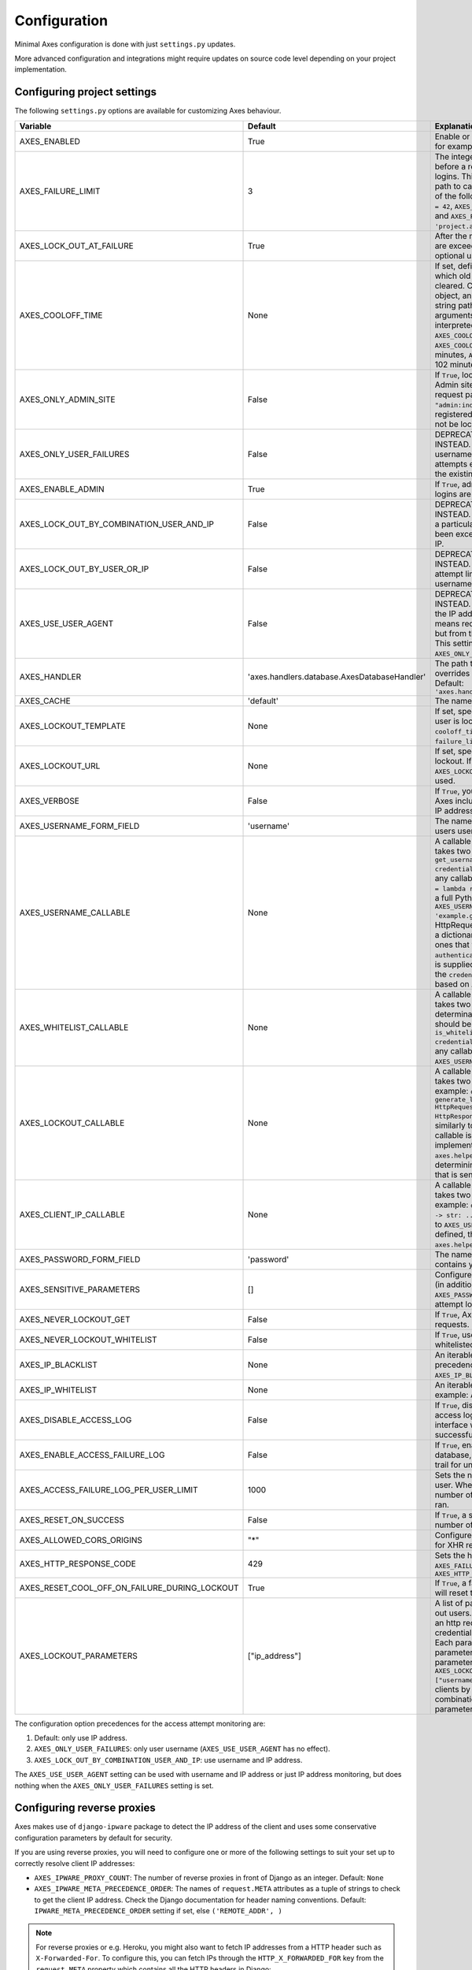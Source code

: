.. _configuration:

Configuration
=============

Minimal Axes configuration is done with just ``settings.py`` updates.

More advanced configuration and integrations might require updates
on source code level depending on your project implementation.


Configuring project settings
----------------------------

The following ``settings.py`` options are available for customizing Axes behaviour.

+------------------------------------------------------+----------------------------------------------+-------------------------------------------------------------------------------------------------------------------------------------------------------------------------------------------------------------------------------------------------------------------------------------------------------------------------------------------------------------------------------------------------------------------------------------------------------------------------------------------------------------------------------------------------------------------------------------------------------------------------------------------------------------------------------------------------------------------------------------------+
| Variable                                             | Default                                      | Explanation                                                                                                                                                                                                                                                                                                                                                                                                                                                                                                                                                                                                                                                                                                                               |
+======================================================+==============================================+===========================================================================================================================================================================================================================================================================================================================================================================================================================================================================================================================================================================================================================================================================================================================================+
| AXES_ENABLED                                         | True                                         | Enable or disable Axes plugin functionality, for example in test runner setup                                                                                                                                                                                                                                                                                                                                                                                                                                                                                                                                                                                                                                                             |
+------------------------------------------------------+----------------------------------------------+-------------------------------------------------------------------------------------------------------------------------------------------------------------------------------------------------------------------------------------------------------------------------------------------------------------------------------------------------------------------------------------------------------------------------------------------------------------------------------------------------------------------------------------------------------------------------------------------------------------------------------------------------------------------------------------------------------------------------------------------+
| AXES_FAILURE_LIMIT                                   | 3                                            | The integer number of login attempts allowed before a record is created for the failed logins. This can also be a callable or a dotted path to callable that returns an integer and all of the following are valid: ``AXES_FAILURE_LIMIT = 42``, ``AXES_FAILURE_LIMIT = lambda *args: 42``, and ``AXES_FAILURE_LIMIT = 'project.app.get_login_failure_limit'``.                                                                                                                                                                                                                                                                                                                                                                           |
+------------------------------------------------------+----------------------------------------------+-------------------------------------------------------------------------------------------------------------------------------------------------------------------------------------------------------------------------------------------------------------------------------------------------------------------------------------------------------------------------------------------------------------------------------------------------------------------------------------------------------------------------------------------------------------------------------------------------------------------------------------------------------------------------------------------------------------------------------------------+
| AXES_LOCK_OUT_AT_FAILURE                             | True                                         | After the number of allowed login attempts are exceeded, should we lock out this IP (and optional user agent)?                                                                                                                                                                                                                                                                                                                                                                                                                                                                                                                                                                                                                            |
+------------------------------------------------------+----------------------------------------------+-------------------------------------------------------------------------------------------------------------------------------------------------------------------------------------------------------------------------------------------------------------------------------------------------------------------------------------------------------------------------------------------------------------------------------------------------------------------------------------------------------------------------------------------------------------------------------------------------------------------------------------------------------------------------------------------------------------------------------------------+
| AXES_COOLOFF_TIME                                    | None                                         | If set, defines a period of inactivity after which  old failed login attempts will be cleared.  Can be set to a Python timedelta object, an integer, a float, a callable, or a string path to a callable which takes no arguments.  If an integer or float, will be interpreted as a number of hours:  ``AXES_COOLOFF_TIME = 2`` 2 hours,   ``AXES_COOLOFF_TIME = 2.0`` 2 hours, 120 minutes,  ``AXES_COOLOFF_TIME = 1.7`` 1.7 hours, 102 minutes, 6120 seconds                                                                                                                                                                                                                                                                           |
+------------------------------------------------------+----------------------------------------------+-------------------------------------------------------------------------------------------------------------------------------------------------------------------------------------------------------------------------------------------------------------------------------------------------------------------------------------------------------------------------------------------------------------------------------------------------------------------------------------------------------------------------------------------------------------------------------------------------------------------------------------------------------------------------------------------------------------------------------------------+
| AXES_ONLY_ADMIN_SITE                                 | False                                        | If ``True``, lock is only enabled for admin site. Admin site is determined by checking request path against the path of ``"admin:index"`` view. If admin urls are not registered in current urlconf, all requests will not be locked.                                                                                                                                                                                                                                                                                                                                                                                                                                                                                                     |
+------------------------------------------------------+----------------------------------------------+-------------------------------------------------------------------------------------------------------------------------------------------------------------------------------------------------------------------------------------------------------------------------------------------------------------------------------------------------------------------------------------------------------------------------------------------------------------------------------------------------------------------------------------------------------------------------------------------------------------------------------------------------------------------------------------------------------------------------------------------+
| AXES_ONLY_USER_FAILURES                              | False                                        | DEPRECATED: USE ``AXES_LOCKOUT_PARAMETERS`` INSTEAD. If ``True``, only lock based on username, and never lock based on IP if attempts exceed the limit. Otherwise utilize the existing IP and user locking logic.                                                                                                                                                                                                                                                                                                                                                                                                                                                                                                                         |
+------------------------------------------------------+----------------------------------------------+-------------------------------------------------------------------------------------------------------------------------------------------------------------------------------------------------------------------------------------------------------------------------------------------------------------------------------------------------------------------------------------------------------------------------------------------------------------------------------------------------------------------------------------------------------------------------------------------------------------------------------------------------------------------------------------------------------------------------------------------+
| AXES_ENABLE_ADMIN                                    | True                                         | If ``True``, admin views for access attempts and logins are shown in Django admin interface.                                                                                                                                                                                                                                                                                                                                                                                                                                                                                                                                                                                                                                              |
+------------------------------------------------------+----------------------------------------------+-------------------------------------------------------------------------------------------------------------------------------------------------------------------------------------------------------------------------------------------------------------------------------------------------------------------------------------------------------------------------------------------------------------------------------------------------------------------------------------------------------------------------------------------------------------------------------------------------------------------------------------------------------------------------------------------------------------------------------------------+
| AXES_LOCK_OUT_BY_COMBINATION_USER_AND_IP             | False                                        | DEPRECATED: USE ``AXES_LOCKOUT_PARAMETERS`` INSTEAD. If ``True``, prevent login from IP under a particular username if the attempt limit has been exceeded, otherwise lock out based on IP.                                                                                                                                                                                                                                                                                                                                                                                                                                                                                                                                               |
+------------------------------------------------------+----------------------------------------------+-------------------------------------------------------------------------------------------------------------------------------------------------------------------------------------------------------------------------------------------------------------------------------------------------------------------------------------------------------------------------------------------------------------------------------------------------------------------------------------------------------------------------------------------------------------------------------------------------------------------------------------------------------------------------------------------------------------------------------------------+
| AXES_LOCK_OUT_BY_USER_OR_IP                          | False                                        | DEPRECATED: USE ``AXES_LOCKOUT_PARAMETERS`` INSTEAD. If ``True``, prevent login from if the attempt limit has been exceeded for IP or username.                                                                                                                                                                                                                                                                                                                                                                                                                                                                                                                                                                                           |
+------------------------------------------------------+----------------------------------------------+-------------------------------------------------------------------------------------------------------------------------------------------------------------------------------------------------------------------------------------------------------------------------------------------------------------------------------------------------------------------------------------------------------------------------------------------------------------------------------------------------------------------------------------------------------------------------------------------------------------------------------------------------------------------------------------------------------------------------------------------+
| AXES_USE_USER_AGENT                                  | False                                        | DEPRECATED: USE ``AXES_LOCKOUT_PARAMETERS`` INSTEAD. If ``True``, lock out and log based on the IP address and the user agent.  This means requests from different user agents but from the same IP are treated differently. This settings has no effect if the ``AXES_ONLY_USER_FAILURES`` setting is active.                                                                                                                                                                                                                                                                                                                                                                                                                            |
+------------------------------------------------------+----------------------------------------------+-------------------------------------------------------------------------------------------------------------------------------------------------------------------------------------------------------------------------------------------------------------------------------------------------------------------------------------------------------------------------------------------------------------------------------------------------------------------------------------------------------------------------------------------------------------------------------------------------------------------------------------------------------------------------------------------------------------------------------------------+
| AXES_HANDLER                                         | 'axes.handlers.database.AxesDatabaseHandler' | The path to the handler class to use. If set, overrides the default signal handler backend. Default: ``'axes.handlers.database.AxesDatabaseHandler'``                                                                                                                                                                                                                                                                                                                                                                                                                                                                                                                                                                                     |
+------------------------------------------------------+----------------------------------------------+-------------------------------------------------------------------------------------------------------------------------------------------------------------------------------------------------------------------------------------------------------------------------------------------------------------------------------------------------------------------------------------------------------------------------------------------------------------------------------------------------------------------------------------------------------------------------------------------------------------------------------------------------------------------------------------------------------------------------------------------+
| AXES_CACHE                                           | 'default'                                    | The name of the cache for Axes to use.                                                                                                                                                                                                                                                                                                                                                                                                                                                                                                                                                                                                                                                                                                    |
+------------------------------------------------------+----------------------------------------------+-------------------------------------------------------------------------------------------------------------------------------------------------------------------------------------------------------------------------------------------------------------------------------------------------------------------------------------------------------------------------------------------------------------------------------------------------------------------------------------------------------------------------------------------------------------------------------------------------------------------------------------------------------------------------------------------------------------------------------------------+
| AXES_LOCKOUT_TEMPLATE                                | None                                         |  If set, specifies a template to render when a user is locked out. Template receives ``cooloff_timedelta``, ``cooloff_time``, ``username`` and ``failure_limit`` as context variables.                                                                                                                                                                                                                                                                                                                                                                                                                                                                                                                                                    |
+------------------------------------------------------+----------------------------------------------+-------------------------------------------------------------------------------------------------------------------------------------------------------------------------------------------------------------------------------------------------------------------------------------------------------------------------------------------------------------------------------------------------------------------------------------------------------------------------------------------------------------------------------------------------------------------------------------------------------------------------------------------------------------------------------------------------------------------------------------------+
| AXES_LOCKOUT_URL                                     | None                                         | If set, specifies a URL to redirect to on lockout. If both ``AXES_LOCKOUT_TEMPLATE`` and ``AXES_LOCKOUT_URL`` are set, the template will be used.                                                                                                                                                                                                                                                                                                                                                                                                                                                                                                                                                                                         |
+------------------------------------------------------+----------------------------------------------+-------------------------------------------------------------------------------------------------------------------------------------------------------------------------------------------------------------------------------------------------------------------------------------------------------------------------------------------------------------------------------------------------------------------------------------------------------------------------------------------------------------------------------------------------------------------------------------------------------------------------------------------------------------------------------------------------------------------------------------------+
| AXES_VERBOSE                                         | False                                        |  If ``True``, you'll see slightly more logging for Axes including potentially sensitive data like IP address and username.                                                                                                                                                                                                                                                                                                                                                                                                                                                                                                                                                                                                                |
+------------------------------------------------------+----------------------------------------------+-------------------------------------------------------------------------------------------------------------------------------------------------------------------------------------------------------------------------------------------------------------------------------------------------------------------------------------------------------------------------------------------------------------------------------------------------------------------------------------------------------------------------------------------------------------------------------------------------------------------------------------------------------------------------------------------------------------------------------------------+
| AXES_USERNAME_FORM_FIELD                             | 'username'                                   | The name of the form field that contains your users usernames.                                                                                                                                                                                                                                                                                                                                                                                                                                                                                                                                                                                                                                                                            |
+------------------------------------------------------+----------------------------------------------+-------------------------------------------------------------------------------------------------------------------------------------------------------------------------------------------------------------------------------------------------------------------------------------------------------------------------------------------------------------------------------------------------------------------------------------------------------------------------------------------------------------------------------------------------------------------------------------------------------------------------------------------------------------------------------------------------------------------------------------------+
| AXES_USERNAME_CALLABLE                               | None                                         | A callable or a string path to callable that takes two arguments for user lookups: ``def get_username(request: HttpRequest, credentials: dict) -> str: ...``. This can be any callable such as ``AXES_USERNAME_CALLABLE = lambda request, credentials: 'username'`` or a full Python module path to callable such as ``AXES_USERNAME_CALLABLE = 'example.get_username``. The ``request`` is a HttpRequest like object and the ``credentials`` is a dictionary like object. ``credentials`` are the ones that were passed to Django ``authenticate()`` in the login flow. If no function is supplied, Axes fetches the username from the  ``credentials`` or ``request.POST`` dictionaries based on ``AXES_USERNAME_FORM_FIELD``.          |
+------------------------------------------------------+----------------------------------------------+-------------------------------------------------------------------------------------------------------------------------------------------------------------------------------------------------------------------------------------------------------------------------------------------------------------------------------------------------------------------------------------------------------------------------------------------------------------------------------------------------------------------------------------------------------------------------------------------------------------------------------------------------------------------------------------------------------------------------------------------+
| AXES_WHITELIST_CALLABLE                              | None                                         |  A callable or a string path to callable that takes two arguments for whitelisting determination and returns True, if user should be whitelisted: ``def is_whitelisted(request: HttpRequest, credentials: dict) -> bool: ...``. This can be any callable similarly to ``AXES_USERNAME_CALLABLE``.                                                                                                                                                                                                                                                                                                                                                                                                                                         |
+------------------------------------------------------+----------------------------------------------+-------------------------------------------------------------------------------------------------------------------------------------------------------------------------------------------------------------------------------------------------------------------------------------------------------------------------------------------------------------------------------------------------------------------------------------------------------------------------------------------------------------------------------------------------------------------------------------------------------------------------------------------------------------------------------------------------------------------------------------------+
| AXES_LOCKOUT_CALLABLE                                | None                                         | A callable or a string path to callable that takes two arguments returns a response. For example: ``def generate_lockout_response(request: HttpRequest, credentials: dict) -> HttpResponse: ...``. This can be any callable similarly to ``AXES_USERNAME_CALLABLE``. If not callable is defined, then the default implementation in ``axes.helpers.get_lockout_response`` is used for determining the correct lockout response that is sent to the requesting client.                                                                                                                                                                                                                                                                     |
+------------------------------------------------------+----------------------------------------------+-------------------------------------------------------------------------------------------------------------------------------------------------------------------------------------------------------------------------------------------------------------------------------------------------------------------------------------------------------------------------------------------------------------------------------------------------------------------------------------------------------------------------------------------------------------------------------------------------------------------------------------------------------------------------------------------------------------------------------------------+
| AXES_CLIENT_IP_CALLABLE                              | None                                         | A callable or a string path to callable that takes two arguments returns a response. For example: ``def get_ip(request: HttpRequest) -> str: ...``. This can be any callable similarly to ``AXES_USERNAME_CALLABLE``. If not callable is defined, then the default implementation in ``axes.helpers.get_client_ip_address`` is used.                                                                                                                                                                                                                                                                                                                                                                                                      |
+------------------------------------------------------+----------------------------------------------+-------------------------------------------------------------------------------------------------------------------------------------------------------------------------------------------------------------------------------------------------------------------------------------------------------------------------------------------------------------------------------------------------------------------------------------------------------------------------------------------------------------------------------------------------------------------------------------------------------------------------------------------------------------------------------------------------------------------------------------------+
| AXES_PASSWORD_FORM_FIELD                             | 'password'                                   | The name of the form or credentials field that contains your users password.                                                                                                                                                                                                                                                                                                                                                                                                                                                                                                                                                                                                                                                              |
+------------------------------------------------------+----------------------------------------------+-------------------------------------------------------------------------------------------------------------------------------------------------------------------------------------------------------------------------------------------------------------------------------------------------------------------------------------------------------------------------------------------------------------------------------------------------------------------------------------------------------------------------------------------------------------------------------------------------------------------------------------------------------------------------------------------------------------------------------------------+
| AXES_SENSITIVE_PARAMETERS                            | []                                           | Configures POST and GET parameter values (in addition to the value of ``AXES_PASSWORD_FORM_FIELD``) to mask in login attempt logging.                                                                                                                                                                                                                                                                                                                                                                                                                                                                                                                                                                                                     |
+------------------------------------------------------+----------------------------------------------+-------------------------------------------------------------------------------------------------------------------------------------------------------------------------------------------------------------------------------------------------------------------------------------------------------------------------------------------------------------------------------------------------------------------------------------------------------------------------------------------------------------------------------------------------------------------------------------------------------------------------------------------------------------------------------------------------------------------------------------------+
| AXES_NEVER_LOCKOUT_GET                               | False                                        | If ``True``, Axes will never lock out HTTP GET requests.                                                                                                                                                                                                                                                                                                                                                                                                                                                                                                                                                                                                                                                                                  |
+------------------------------------------------------+----------------------------------------------+-------------------------------------------------------------------------------------------------------------------------------------------------------------------------------------------------------------------------------------------------------------------------------------------------------------------------------------------------------------------------------------------------------------------------------------------------------------------------------------------------------------------------------------------------------------------------------------------------------------------------------------------------------------------------------------------------------------------------------------------+
| AXES_NEVER_LOCKOUT_WHITELIST                         | False                                        |  If ``True``, users can always login from whitelisted IP addresses.                                                                                                                                                                                                                                                                                                                                                                                                                                                                                                                                                                                                                                                                       |
+------------------------------------------------------+----------------------------------------------+-------------------------------------------------------------------------------------------------------------------------------------------------------------------------------------------------------------------------------------------------------------------------------------------------------------------------------------------------------------------------------------------------------------------------------------------------------------------------------------------------------------------------------------------------------------------------------------------------------------------------------------------------------------------------------------------------------------------------------------------+
| AXES_IP_BLACKLIST                                    | None                                         | An iterable of IPs to be blacklisted. Takes precedence over whitelists. For example: ``AXES_IP_BLACKLIST = ['0.0.0.0']``.                                                                                                                                                                                                                                                                                                                                                                                                                                                                                                                                                                                                                 |
+------------------------------------------------------+----------------------------------------------+-------------------------------------------------------------------------------------------------------------------------------------------------------------------------------------------------------------------------------------------------------------------------------------------------------------------------------------------------------------------------------------------------------------------------------------------------------------------------------------------------------------------------------------------------------------------------------------------------------------------------------------------------------------------------------------------------------------------------------------------+
| AXES_IP_WHITELIST                                    | None                                         | An iterable of IPs to be whitelisted. For example: ``AXES_IP_WHITELIST = ['0.0.0.0']``.                                                                                                                                                                                                                                                                                                                                                                                                                                                                                                                                                                                                                                                   |
+------------------------------------------------------+----------------------------------------------+-------------------------------------------------------------------------------------------------------------------------------------------------------------------------------------------------------------------------------------------------------------------------------------------------------------------------------------------------------------------------------------------------------------------------------------------------------------------------------------------------------------------------------------------------------------------------------------------------------------------------------------------------------------------------------------------------------------------------------------------+
| AXES_DISABLE_ACCESS_LOG                              | False                                        | If ``True``, disable writing login and logout access logs to database, so the admin interface will not have user login trail for successful user authentication.                                                                                                                                                                                                                                                                                                                                                                                                                                                                                                                                                                          |
+------------------------------------------------------+----------------------------------------------+-------------------------------------------------------------------------------------------------------------------------------------------------------------------------------------------------------------------------------------------------------------------------------------------------------------------------------------------------------------------------------------------------------------------------------------------------------------------------------------------------------------------------------------------------------------------------------------------------------------------------------------------------------------------------------------------------------------------------------------------+
| AXES_ENABLE_ACCESS_FAILURE_LOG                       | False                                        |  If ``True``, enable writing login failure logs to database, so you will have every user login trail for unsuccessful user authentication.                                                                                                                                                                                                                                                                                                                                                                                                                                                                                                                                                                                                |
+------------------------------------------------------+----------------------------------------------+-------------------------------------------------------------------------------------------------------------------------------------------------------------------------------------------------------------------------------------------------------------------------------------------------------------------------------------------------------------------------------------------------------------------------------------------------------------------------------------------------------------------------------------------------------------------------------------------------------------------------------------------------------------------------------------------------------------------------------------------+
| AXES_ACCESS_FAILURE_LOG_PER_USER_LIMIT               | 1000                                         | Sets the number of failures to trail for each user. When the access failure log reach this number of records, an automatic removal is ran.                                                                                                                                                                                                                                                                                                                                                                                                                                                                                                                                                                                                |
+------------------------------------------------------+----------------------------------------------+-------------------------------------------------------------------------------------------------------------------------------------------------------------------------------------------------------------------------------------------------------------------------------------------------------------------------------------------------------------------------------------------------------------------------------------------------------------------------------------------------------------------------------------------------------------------------------------------------------------------------------------------------------------------------------------------------------------------------------------------+
| AXES_RESET_ON_SUCCESS                                | False                                        |  If ``True``, a successful login will reset the number of failed logins.                                                                                                                                                                                                                                                                                                                                                                                                                                                                                                                                                                                                                                                                  |
+------------------------------------------------------+----------------------------------------------+-------------------------------------------------------------------------------------------------------------------------------------------------------------------------------------------------------------------------------------------------------------------------------------------------------------------------------------------------------------------------------------------------------------------------------------------------------------------------------------------------------------------------------------------------------------------------------------------------------------------------------------------------------------------------------------------------------------------------------------------+
| AXES_ALLOWED_CORS_ORIGINS                            | "*"                                          | Configures lockout response CORS headers for XHR requests.                                                                                                                                                                                                                                                                                                                                                                                                                                                                                                                                                                                                                                                                                |
+------------------------------------------------------+----------------------------------------------+-------------------------------------------------------------------------------------------------------------------------------------------------------------------------------------------------------------------------------------------------------------------------------------------------------------------------------------------------------------------------------------------------------------------------------------------------------------------------------------------------------------------------------------------------------------------------------------------------------------------------------------------------------------------------------------------------------------------------------------------+
| AXES_HTTP_RESPONSE_CODE                              | 429                                          | Sets the http response code returned when ``AXES_FAILURE_LIMIT`` is reached. For example: ``AXES_HTTP_RESPONSE_CODE = 403``                                                                                                                                                                                                                                                                                                                                                                                                                                                                                                                                                                                                               |
+------------------------------------------------------+----------------------------------------------+-------------------------------------------------------------------------------------------------------------------------------------------------------------------------------------------------------------------------------------------------------------------------------------------------------------------------------------------------------------------------------------------------------------------------------------------------------------------------------------------------------------------------------------------------------------------------------------------------------------------------------------------------------------------------------------------------------------------------------------------+
| AXES_RESET_COOL_OFF_ON_FAILURE_DURING_LOCKOUT        | True                                         |  If ``True``, a failed login attempt during lockout will reset the cool off period.                                                                                                                                                                                                                                                                                                                                                                                                                                                                                                                                                                                                                                                       |
+------------------------------------------------------+----------------------------------------------+-------------------------------------------------------------------------------------------------------------------------------------------------------------------------------------------------------------------------------------------------------------------------------------------------------------------------------------------------------------------------------------------------------------------------------------------------------------------------------------------------------------------------------------------------------------------------------------------------------------------------------------------------------------------------------------------------------------------------------------------+
| AXES_LOCKOUT_PARAMETERS                              | ["ip_address"]                               |  A list of parameters that Axes uses to lock out users. It can also be callable, which takes an http request or AccesAttempt object and credentials and returns a list of parameters. Each parameter can be a string (a single parameter) or a list of strings (a combined parameter). For example, if you configure ``AXES_LOCKOUT_PARAMETERS = ["ip_address", ["username", "user_agent"]]``, axes will block clients by ip and/or username and user agent combination. See :ref:`customizing-lockout-parameters` for more details.                                                                                                                                                                                                      |
+------------------------------------------------------+----------------------------------------------+-------------------------------------------------------------------------------------------------------------------------------------------------------------------------------------------------------------------------------------------------------------------------------------------------------------------------------------------------------------------------------------------------------------------------------------------------------------------------------------------------------------------------------------------------------------------------------------------------------------------------------------------------------------------------------------------------------------------------------------------+

The configuration option precedences for the access attempt monitoring are:

1. Default: only use IP address.
2. ``AXES_ONLY_USER_FAILURES``: only user username (``AXES_USE_USER_AGENT`` has no effect).
3. ``AXES_LOCK_OUT_BY_COMBINATION_USER_AND_IP``: use username and IP address.

The ``AXES_USE_USER_AGENT`` setting can be used with username and IP address or just IP address monitoring,
but does nothing when the ``AXES_ONLY_USER_FAILURES`` setting is set.


Configuring reverse proxies
---------------------------

Axes makes use of ``django-ipware`` package to detect the IP address of the client
and uses some conservative configuration parameters by default for security.

If you are using reverse proxies, you will need to configure one or more of the
following settings to suit your set up to correctly resolve client IP addresses:

* ``AXES_IPWARE_PROXY_COUNT``: The number of reverse proxies in front of Django as an integer. Default: ``None``
* ``AXES_IPWARE_META_PRECEDENCE_ORDER``: The names of ``request.META`` attributes as a tuple of strings
  to check to get the client IP address. Check the Django documentation for header naming conventions.
  Default: ``IPWARE_META_PRECEDENCE_ORDER`` setting if set, else ``('REMOTE_ADDR', )``

.. note::
   For reverse proxies or e.g. Heroku, you might also want to fetch IP addresses from a HTTP header such as ``X-Forwarded-For``. To configure this, you can fetch IPs through the ``HTTP_X_FORWARDED_FOR`` key from the ``request.META`` property which contains all the HTTP headers in Django:

   .. code-block:: python

      # refer to the Django request and response objects documentation
      AXES_IPWARE_META_PRECEDENCE_ORDER = [
          'HTTP_X_FORWARDED_FOR',
          'REMOTE_ADDR',
      ]

   Please note that proxies have different behaviours with the HTTP headers. Make sure that your proxy either strips the incoming value or otherwise makes sure of the validity of the header that is used because **any header values used in application configuration must be secure and trusted**. Otherwise the client can spoof IP addresses by just setting the header in their request and circumvent the IP address monitoring. Normal proxy server behaviours include overriding and appending the header value depending on the platform. Different platforms and gateway services utilize different headers, please refer to your deployment target documentation for up-to-date information on correct configuration.


Configuring handlers
--------------------

Axes uses handlers for processing signals and events
from Django authentication and login attempts.

The following handlers are implemented by Axes and can be configured
with the ``AXES_HANDLER`` setting in project configuration:

- ``axes.handlers.database.AxesDatabaseHandler``
  logs attempts to database and creates AccessAttempt and AccessLog records
  that persist until removed from the database manually or automatically
  after their cool offs expire (checked on each login event).
- ``axes.handlers.cache.AxesCacheHandler``
  only uses the cache for monitoring attempts and does not persist data
  other than in the cache backend; this data can be purged automatically
  depending on your cache configuration, so the cache handler is by design
  less secure than the database backend but offers higher throughput
  and can perform better with less bottlenecks.
  The cache backend should ideally be used with a central cache system
  such as a Memcached cache and should not rely on individual server
  state such as the local memory or file based cache does.
- ``axes.handlers.dummy.AxesDummyHandler``
  does nothing with attempts and can be used to disable Axes handlers
  if the user does not wish Axes to execute any logic on login signals.
  Please note that this effectively disables any Axes security features,
  and is meant to be used on e.g. local development setups
  and testing deployments where login monitoring is not wanted.

To switch to cache based attempt tracking you can do the following::

    AXES_HANDLER = 'axes.handlers.cache.AxesCacheHandler'

See the cache configuration section for suitable cache backends.


Configuring caches
------------------

If you are running Axes with the cache based handler on a deployment with a
local Django cache, the Axes lockout and reset functionality might not work
predictably if the cache in use is not the same for all the Django processes.

Axes needs to cache access attempts application-wide, and e.g. the
in-memory cache only caches access attempts per Django process, so for example
resets made in the command line might not remove lock-outs that are in a separate
process's in-memory cache such as the web server serving your login or admin page.

To circumvent this problem, please use somethings else than
``django.core.cache.backends.dummy.DummyCache``,
``django.core.cache.backends.locmem.LocMemCache``, or
``django.core.cache.backends.filebased.FileBasedCache``
as your cache backend in Django cache ``BACKEND`` setting.

If changing the ``'default'`` cache is not an option, you can add a cache
specifically for use with Axes. This is a two step process. First you need to
add an extra cache to ``CACHES`` with a name of your choice::

    CACHES = {
        'axes': {
            'BACKEND': 'django.core.cache.backends.memcached.MemcachedCache',
            'LOCATION': '127.0.0.1:11211',
        }
    }

The next step is to tell Axes to use this cache through adding ``AXES_CACHE``
to your ``settings.py`` file::

    AXES_CACHE = 'axes'

There are no known problems in e.g. ``MemcachedCache`` or Redis based caches.


Configuring authentication backends
-----------------------------------

Axes requires authentication backends to pass request objects
with the authentication requests for performing monitoring.

If you get ``AxesBackendRequestParameterRequired`` exceptions,
make sure any libraries and middleware you use pass the request object.

Please check the integration documentation for further information.


Configuring 3rd party apps
--------------------------

Refer to the integration documentation for Axes configuration
with third party applications and plugins such as

- Django REST Framework
- Django Allauth
- Django Simple Captcha
